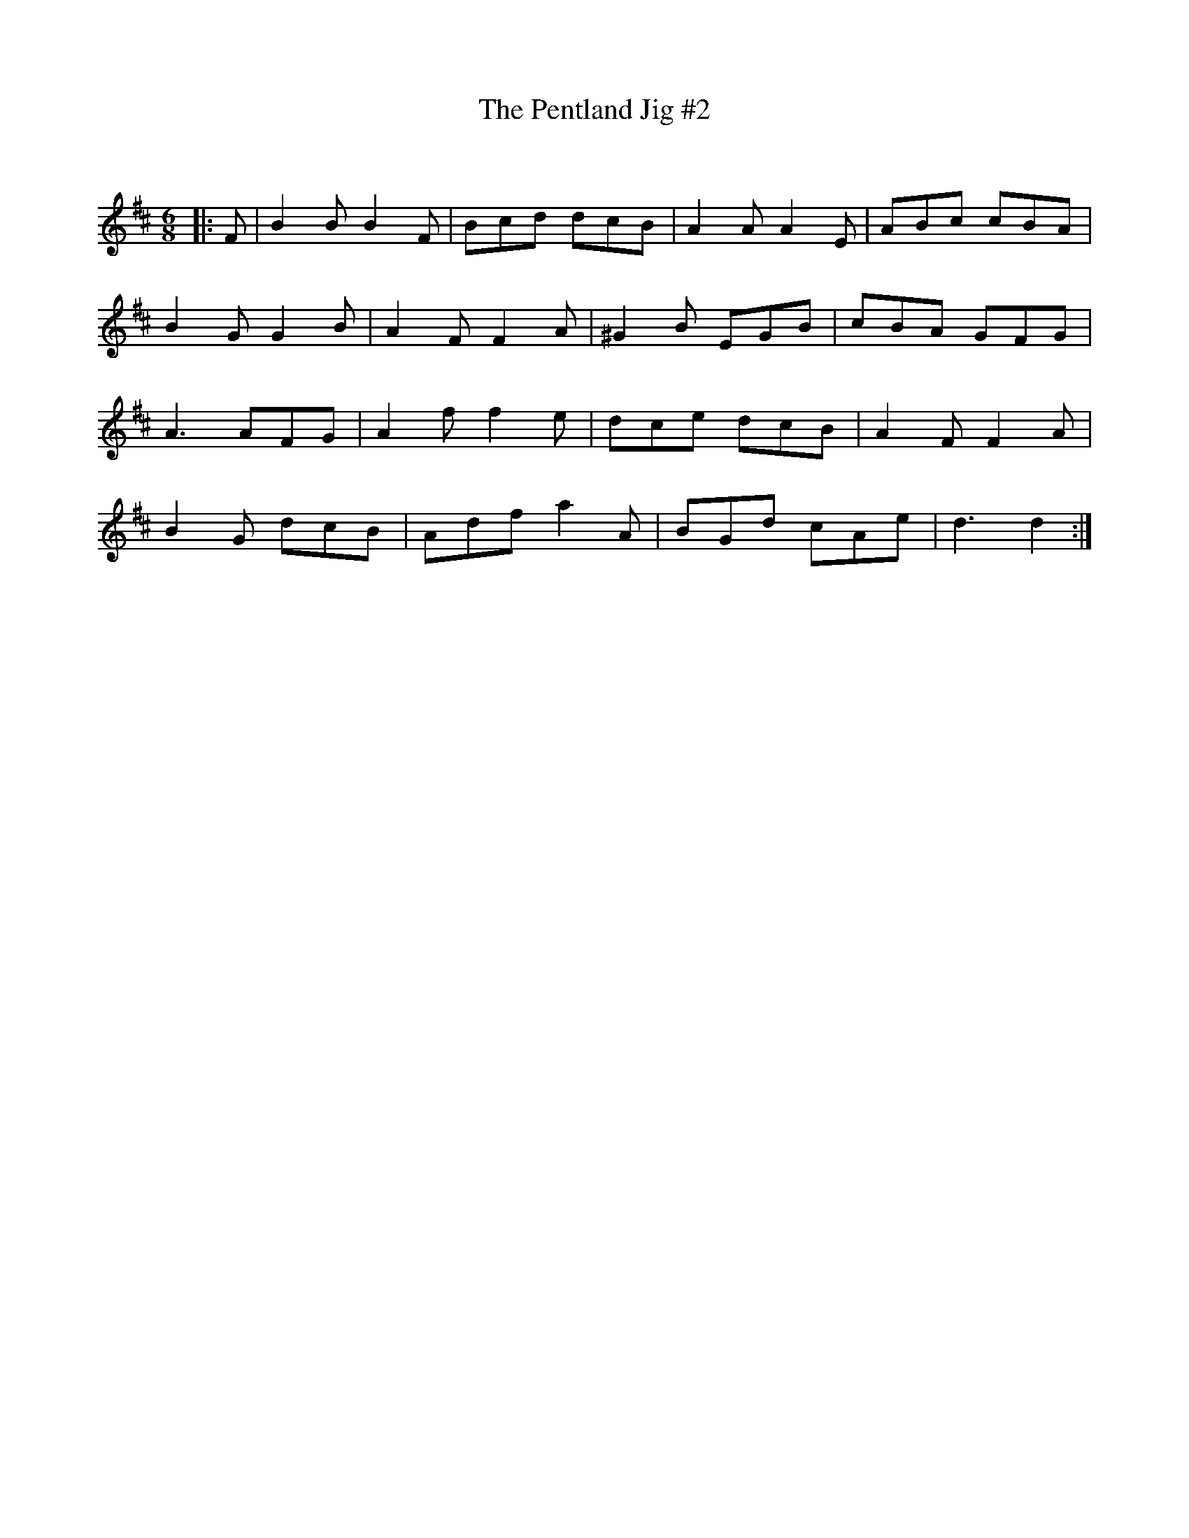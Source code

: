 X:1
T: The Pentland Jig #2
C:
R:Jig
Q:180
K:D
M:6/8
L:1/16
|:F2|B4B2 B4F2|B2c2d2 d2c2B2|A4A2 A4E2|A2B2c2 c2B2A2|
B4G2 G4B2|A4F2 F4A2|^G4B2 E2G2B2|c2B2A2 G2F2G2|
A6 A2F2G2|A4f2 f4e2|d2c2e2 d2c2B2|A4F2 F4A2|
B4G2 d2c2B2|A2d2f2 a4A2|B2G2d2 c2A2e2|d6d4:|
